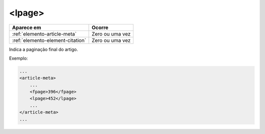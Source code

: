 .. _elemento-lpage:

<lpage>
=======

+----------------------------------+-----------------+
| Aparece em                       | Ocorre          |
+==================================+=================+
| :ref:`elemento-article-meta`     | Zero ou uma vez |
+----------------------------------+-----------------+
| :ref:`elemento-element-citation` | Zero ou uma vez |
+----------------------------------+-----------------+


Indica a paginação final do artigo.

Exemplo:

.. code-block:: xml

    ...
    <article-meta>
        ...
        <fpage>396</fpage>
        <lpage>452</lpage>
        ...
    </article-meta>
    ...

.. {"reviewed_on": "20160627", "by": "gandhalf_thewhite@hotmail.com"}

